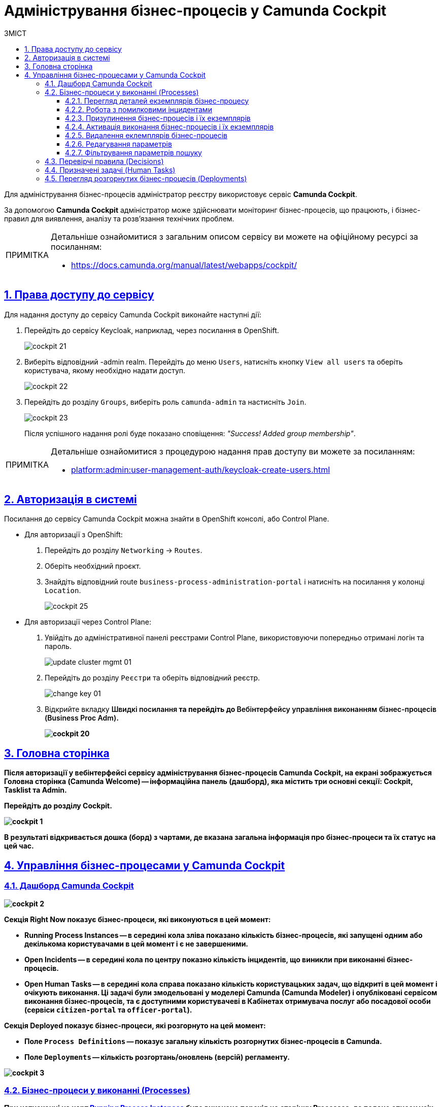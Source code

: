 :toc-title: ЗМІСТ
:toc: auto
:toclevels: 5
:experimental:
:important-caption:     ВАЖЛИВО
:note-caption:          ПРИМІТКА
:tip-caption:           ПІДКАЗКА
:warning-caption:       ПОПЕРЕДЖЕННЯ
:caution-caption:       УВАГА
:example-caption:           Приклад
:figure-caption:            Зображення
:table-caption:             Таблиця
:appendix-caption:          Додаток
:sectnums:
:sectnumlevels: 5
:sectanchors:
:sectlinks:
:partnums:

= Адміністрування бізнес-процесів у Camunda Cockpit

Для адміністрування бізнес-процесів адміністратор реєстру використовує сервіс **Camunda Cockpit**.

За допомогою *Camunda Cockpit* адміністратор може здійснювати моніторинг бізнес-процесів, що працюють, і бізнес-правил для виявлення, аналізу та розв'язання технічних проблем.

[NOTE]
====
Детальніше ознайомитися з загальним описом сервісу ви можете на офіційному ресурсі за посиланням:

* https://docs.camunda.org/manual/latest/webapps/cockpit/
====

== Права доступу до сервісу

Для надання доступу до сервісу Camunda Cockpit виконайте наступні дії:

. Перейдіть до сервісу Keycloak, наприклад, через посилання в OpenShift.
+
image:registry-admin/camunda-cockpit/cockpit-21.png[]

. Виберіть відповідний -admin realm. Перейдіть до меню `Users`, натисніть кнопку `View all users` та оберіть користувача, якому необхідно надати доступ.
+
image:registry-admin/camunda-cockpit/cockpit-22.png[]

. Перейдіть до розділу `Groups`, виберіть роль `camunda-admin` та настисніть `Join`.
+
image:registry-admin/camunda-cockpit/cockpit-23.png[]
+
Після успішного надання ролі буде показано сповіщення: _"Success! Added group membership"_.

[NOTE]
====
Детальніше ознайомитися з процедурою надання прав доступу ви можете за посиланням:

* xref:platform:admin:user-management-auth/keycloak-create-users.adoc[]
====

== Авторизація в системі

Посилання до сервісу Camunda Cockpit можна знайти в OpenShift консолі, або Control Plane.

* Для авторизації з OpenShift:

. Перейдіть до розділу `Networking` -> `Routes`.
+
. Оберіть необхідний проєкт.
+
. Знайдіть відповідний route `business-process-administration-portal` і натисніть на посилання у колонці `Location`.
+
image:registry-admin/camunda-cockpit/cockpit-25.png[]

* Для авторизації через Control Plane:
+
. Увійдіть до адміністративної панелі реєстрами Control Plane, використовуючи попередньо отримані логін та пароль.
+
image:platform:admin:infrastructure/cluster-mgmt/update-cluster-mgmt-01.png[]

. Перейдіть до розділу `Реєстри` та оберіть відповідний реєстр.
+
image:platform:admin:infrastructure/cluster-mgmt/change-key/change-key-01.png[]

. Відкрийте вкладку +++<b style="font-weight: 600">Швидкі посилання<b>+++ та перейдіть до +++<b style="font-weight: 600">Вебінтерфейсу управління виконанням бізнес-процесів (Business Proc Adm)<b>+++.
+
image:registry-admin/camunda-cockpit/cockpit-20.png[]


== Головна сторінка

Після авторизації у вебінтерфейсі сервісу адміністрування бізнес-процесів **Camunda Cockpit**, на екрані зображується **Головна сторінка** (**Camunda Welcome**) -- інформаційна панель (дашборд), яка містить три основні секції: **Cockpit**, **Tasklist** та **Admin**.

Перейдіть до розділу **Cockpit**.

image:registry-admin/camunda-cockpit/cockpit-1.png[]

В результаті відкривається дошка (борд) з чартами, де вказана загальна інформація про бізнес-процеси та їх статус на цей час.

== Управління бізнес-процесами у Camunda Cockpit

=== Дашборд Camunda Cockpit

image:registry-admin/camunda-cockpit/cockpit-2.png[]

Секція **Right Now** показує бізнес-процеси, які виконуються в цей момент:

[#running-process-instances]
* **Running Process Instances** -- в середині кола зліва показано кількість бізнес-процесів, які запущені одним або декількома користувачами в цей момент і є не завершеними.
* **Open Incidents** -- в середині кола по центру показно кількість інцидентів, що виникли при виконанні бізнес-процесів.
* **Open Human Tasks** -- в середині кола справа показано кількість користувацьких задач, що відкриті в цей момент і очікують виконання. Ці задачі були змодельовані у моделері Camunda (Camunda Modeler)  і опубліковані сервісом виконання бізнес-процесів, та є доступними користувачеві в Кабінетах отримувача послуг або посадової особи (сервіси `citizen-portal` та `officer-portal`).

Секція **Deployed** показує бізнес-процеси, які розгорнуто на цей момент:

* Поле `Process Definitions` -- показує загальну кількість розгорнутих бізнес-процесів в Camunda.
//* Поле `Decision Definitions` -- застосовані бізнес-правила (розгорнуті описи по DMN).
//* Поле `Case Definitions` – не використовується.
* Поле `Deployments` -- кількість розгортань/оновлень (версій) регламенту.

image:registry-admin/camunda-cockpit/cockpit-3.png[]

=== Бізнес-процеси у виконанні (Processes)

При натисканні на чарт **xref:running-process-instances[Running Process Instances]** буде виконано перехід на сторінку **Processes**, де подано список усіх бізнес-процесів, які розгорнуті в цей момент.

image:registry-admin/camunda-cockpit/cockpit-6.0.png[]

|===
5+|_Опис колонок_
|`State`|`Incidents`|`Running Instances`|`Name`|`Tenant ID`
|Поточний статус виконання бізнес-процесу|Кількість інцидентів з помилками|Кількість запусків цього бізнес-процесу|Назва бізнес-процесу та посилання на нього|ID тенанту
|===

==== Перегляд деталей екземплярів бізнес-процесу

Після переходу за посиланням бізнес-процесу (у колонці `Name`) відкривається таблиця з усіма екземплярами цього бізнес-процесу.

image:registry-admin/camunda-cockpit/cockpit-7.0.png[]

Розширена інформація про цей бізнес-процес зображена у полі зліва. У рядку `Definition Version` вказано версію бізнес-процесу. Якщо версій декілька, то з’являється випадний список із можливістю перемикання між ними -- таким чином будуть зображені елементи **Process Instances** для кожної версії бізнес-процесу для відстеження змін.

image:registry-admin/camunda-cockpit/cockpit-16.png[]

==== Робота з помилковими інцидентами

У разі, якщо виконання бізнес-процесу відбулося з помилкою, цей інцидент буде показано у загальному переліку бізнес-процесів з позначкою у вигляді символу "хрестик" -- ❌.

[NOTE]
====
* Якщо помилка пов'язана з налаштуваннями самого бізнес-процесу або некоректним скриптом і т.ін., перезапуск процесу не допоможе, і необхідно вносити відповідні зміни в сам бізнес-процес.
* Якщо помилка пов'язана з некоректним відпрацюванням інших систем або відсутністю з'єднання в певний проміжок часу і т.ін., необхідно виконати перезапуск процесу.
====

Для повторного запуску процесу, з метою усунення помилки, виконайте наступні дії:

[NOTE]
====
Процес запускається не з початку, а з місця падіння (з урахуванням _wait state_).
====

. Перейдіть за посиланням бізнес-процесу у колонці `Name`.
+
image:registry-admin/camunda-cockpit/cockpit-26.png[]

. Перейдіть до розділу `Incidents`.
+
image:registry-admin/camunda-cockpit/cockpit-27.png[]

. Щоб подивитися вміст помилки натисніть на повідомлення в полі `Message`. У новому вікні буде показано вміст помилки.
+
image:registry-admin/camunda-cockpit/cockpit-28.png[]

. Для перезапуску натисніть піктограму ↻ `Increment Number of Retriers of Failed Jobs` у правому верхньому куті або навпроти екземпляру процесу.
+
image:registry-admin/camunda-cockpit/cockpit-29.png[]

Після натискання запуститься повторне виконання процесу, результат виконання якого можна буде подивитися на головному дашборді через деякий час.

==== Призупинення бізнес-процесів і їх екземплярів

Натиснувши іконку `Suspend Process Instance`, можливо призупинити виконання певного екземпляра бізнес-процесу, після чого користувач (чи система) не зможе його завершити -> далі натисніть `Suspend` для підтвердження.

image:registry-admin/camunda-cockpit/cockpit-12.0.png[]

За аналогією, можливо призупинити виконання бізнес-процесу в цілому, натиснувши іконку `Suspend Process Definition`, користувачі не зможуть завершити розпочаті бізнес-процеси, в тому числі всі елементи бізнес-процесів, а також розпочати нові. Згодом цей бізнес-процес можна буде активувати знову.

==== Активація виконання бізнес-процесів і їх екземплярів

При натисканні на іконку `Activate Process Instance`, екземпляр бізнес-процесу запускається знову.

image:registry-admin/camunda-cockpit/cockpit-13.png[]

За аналогією, активується бізнес-процес при натисканні на іконку `Activate Process Definition`.

==== Видалення еклемплярів бізнес-процесів

Також є можливість видалити певний екземпляр бізнес-процес, натиснувши у правому верхньому куті позначку `x` (хрестик) далі натисніть `Delete Process Instance` для підтвердження.

image:registry-admin/camunda-cockpit/cockpit-9.0.png[]

==== Редагування параметрів

Кожну задачу можна відкрити за посиланням і перевірити змінні цього бізнес-процесу, які доступні моделювальнику бізнес-процесу і зображені на вкладці **Variables**.

image:registry-admin/camunda-cockpit/cockpit-8.0.png[]

Натиснувши на іконку редагування у колонці `Actions` (або натиснувши на відповідний параметр), є можливість редагувати дані у колонці `Value` для безпеки «sensitive»-інформації.

image:registry-admin/camunda-cockpit/cockpit-8.1.png[]

==== Фільтрування параметрів пошуку

Також є можливість вказати додаткові фільтри для швидкого пошуку необхідних бізнес-процесів.

image:registry-admin/camunda-cockpit/cockpit-14.png[]


=== Перевірчі правила (Decisions)

На вкладці **Decisions** показані перевірчі правила у вигляді таблиці для кожного бізнес-процесу.

image:registry-admin/camunda-cockpit/cockpit-17.png[]

=== Призначені задачі (Human Tasks)

На вкладці **Human Tasks** показано кількість запущених задач, які призначені відповідальним за них користувачам.

image:registry-admin/camunda-cockpit/cockpit-18.png[]

=== Перегляд розгорнутих бізнес-процесів (Deployments)

При виборі іконки `Deployments`, відкривається вкладка з наступними полями:

- у колонці `Deployment Time` показано дату та час кожного розгорнутого файлу;
- у колонці посередині – список розгорнутих файлів в рамках вказаного процесу розгортання;
- при натисканні лівою кнопкою миші на назву файлу -- у колонці справа зображується схема (модель) бізнес-процесу.

При натисканні лівою кнопкою миші на іконку `Download`, завантажується бізнес-процес, створений у моделері.

image:registry-admin/camunda-cockpit/cockpit-4.png[]

Розширена інформація про цей бізнес-процес міститься у полі `Definitions`. Можливо перейти за посиланням на сторінку цього бізнес-процесу, на якій у вкладці **Process Instances** показано екземпляр бізнес-процесу, який виконується в цей момент (кількість вказано на інформаційній панелі, в колі `Running Activity Instances` (в нашому прикладі -- 26).

image:registry-admin/camunda-cockpit/cockpit-5.png[]

////
== Навігація

Для переміщення між компонентами Camunda, використовується іконка ⌂ `Home` у правому верхньому куті екрану.

На головному екрані з Camunda Cockpit можливо перейти до секцій:

* **Admin** (сторінка **Camunda Admin**), де є можливість адміністрування:

-	користувачів -- `Users`,
-	груп користувачів -- `Groups`,
-	тенантів (екземплярів) `Tenants`,
-	функцій управління авторизацією `Authorizations`, системними налаштуваннями `System`.

+
image:registry-admin/camunda-cockpit/cockpit-19.png[]

* **Tasklist** (сторінка **Camunda Tasklist**), де є можливість управління списком задач.
+
image:registry-admin/camunda-cockpit/cockpit-30.png[]
////
